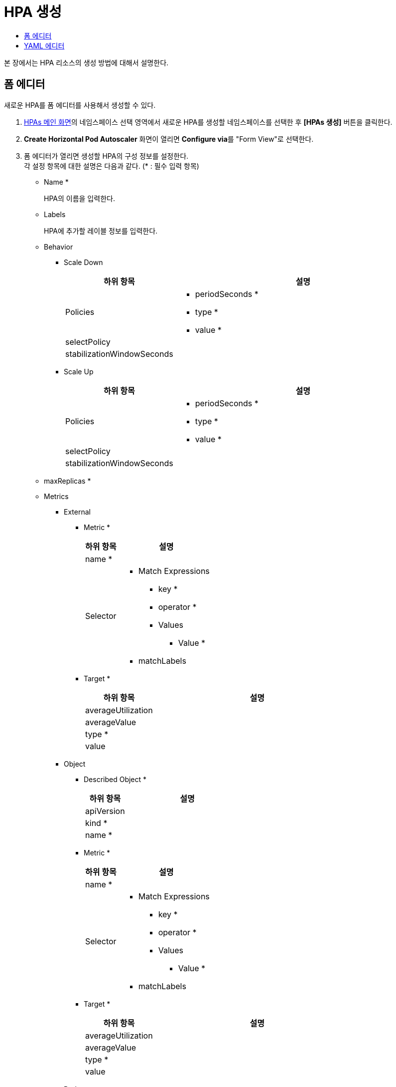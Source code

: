 = HPA 생성
:toc:
:toc-title:

본 장에서는 HPA 리소스의 생성 방법에 대해서 설명한다.

== 폼 에디터

새로운 HPA를 폼 에디터를 사용해서 생성할 수 있다.

. <<../console_menu_sub/work-load#img-hpa-main,HPAs 메인 화면>>의 네임스페이스 선택 영역에서 새로운 HPA를 생성할 네임스페이스를 선택한 후 *[HPAs 생성]* 버튼을 클릭한다.
. *Create Horizontal Pod Autoscaler* 화면이 열리면 **Configure via**를 "Form View"로 선택한다.
. 폼 에디터가 열리면 생성할 HPA의 구성 정보를 설정한다. +
각 설정 항목에 대한 설명은 다음과 같다. (* : 필수 입력 항목)

* Name *
+
HPA의 이름을 입력한다.
* Labels
+
HPA에 추가할 레이블 정보를 입력한다.
* Behavior
** Scale Down
+
[width="100%",options="header", cols="1,3a"]
|====================
|하위 항목|설명
|Policies|
* periodSeconds *
* type *
* value *
|selectPolicy|
|stabilizationWindowSeconds|
|====================
** Scale Up
+
[width="100%",options="header", cols="1,3a"]
|====================
|하위 항목|설명
|Policies|
* periodSeconds *
* type *
* value *
|selectPolicy|
|stabilizationWindowSeconds|
|====================
* maxReplicas *
* Metrics
** External
*** Metric *
+
[width="100%",options="header", cols="1,3a"]
|====================
|하위 항목|설명
|name *|
|Selector|
* Match Expressions
** key *
** operator *
** Values
*** Value *
* matchLabels
|====================
*** Target *
+
[width="100%",options="header", cols="1,3a"]
|====================
|하위 항목|설명
|averageUtilization|
|averageValue|
|type *|
|value|
|====================
** Object
*** Described Object *
+
[width="100%",options="header", cols="1,3a"]
|====================
|하위 항목|설명
|apiVersion|
|kind *|
|name *|
|====================
*** Metric *
+
[width="100%",options="header", cols="1,3a"]
|====================
|하위 항목|설명
|name *|
|Selector|
* Match Expressions
** key *
** operator *
** Values
*** Value *
* matchLabels
|====================
*** Target *
+
[width="100%",options="header", cols="1,3a"]
|====================
|하위 항목|설명
|averageUtilization|
|averageValue|
|type *|
|value|
|====================
** Pods
*** Metric *
+
[width="100%",options="header", cols="1,3a"]
|====================
|하위 항목|설명
|name *|
|Selector|
* Match Expressions
** key *
** operator *
** Values
*** Value *
* matchLabels
|====================
*** Target *
+
[width="100%",options="header", cols="1,3a"]
|====================
|하위 항목|설명
|averageUtilization|
|averageValue|
|type *|
|value|
|====================
** Resource
+
[width="100%",options="header", cols="1,3a"]
|====================
|하위 항목|설명
|name *|
|Target *|
* averageUtilization
* averageValue
* type *
* value
|====================
** type *
* minReplicas
* Scale Target Ref *
+
[width="100%",options="header", cols="1,3a"]
|====================
|하위 항목|설명
|apiVersion|
|kind *|
|name *|
|====================
. 설정이 완료되면 *[생성]* 버튼을 클릭해서 설정 내용을 저장한다.

== YAML 에디터

새로운 HPA를 YAML 에디터를 사용해서 생성할 수 있다.

. <<../console_menu_sub/work-load#img-hpa-main,HPAs 메인 화면>>의 네임스페이스 선택 영역에서 새로운 HPA를 생성할 네임스페이스를 선택한 후 *[HPAs 생성]* 버튼을 클릭한다.
. *Create Horizontal Pod Autoscaler* 화면이 열리면 **Configure via**를 "YAML View"로 선택한다.
. YAML 에디터가 열리면 생성할 HPA의 구성 정보를 작성한다.
+
.기본 작성 예
[source,yaml]
----
apiVersion: autoscaling/v2beta1
kind: HorizontalPodAutoscaler
metadata:
  name: example <1>
  namespace: default <2>
spec: 
  scaleTargetRef: <3>
    apiVersion: apps/v1 <4>
    kind: Deployment <5>
    name: example <6>
  minReplicas: 1 <7>
  maxReplicas: 3 <8>
  metrics: <9>
    - type: Resource <10>
      resource:
        name: cpu <11>
        targetAverageUtilization: 50 <12>
----
+
<1> HPA의 이름
<2> HPA가 생성될 네임스페이스의 이름
<3> 오토스케일링할 대상의 상세 내역
<4> 오토스케일링할 대상의 API 버전
<5> 오토스케일링할 대상의 종류
<6> 오토스케일링할 대상의 이름
<7> 최소로 줄어들 파드 복제본의 개수
<8> 최대로 늘어날 파드 복제본의 개수
<9> 오토스케일링에 활용할 메트릭의 상세 내역
<10> 메트릭의 유형
<11> 리소스의 이름
<12> 대상 파드의 리소스 메트릭 평균의 목표값

. 작성이 완료되면 *[생성]* 버튼을 클릭해서 작성 내용을 저장한다.